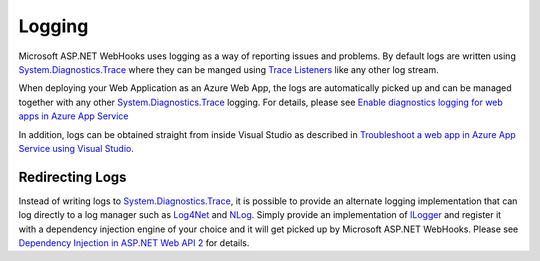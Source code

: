Logging
=======

Microsoft ASP.NET WebHooks uses logging as a way of reporting issues and problems. By 
default logs are written using `System.Diagnostics.Trace <https://msdn.microsoft.com/en-us/library/system.diagnostics.trace>`_ where they can be manged using 
`Trace Listeners <https://msdn.microsoft.com/en-us/library/system.diagnostics.tracelistener.aspx>`_ 
like any other log stream.

When deploying your Web Application as an Azure Web App, the logs are automatically picked up and can be
managed together with any other `System.Diagnostics.Trace`_ logging. For details, please see `Enable diagnostics 
logging for web apps in Azure App Service <https://azure.microsoft.com/en-us/documentation/articles/web-sites-enable-diagnostic-log/>`_

In addition, logs can be obtained straight from inside Visual Studio as described in `Troubleshoot a web app in Azure App Service using 
Visual Studio <https://azure.microsoft.com/en-us/documentation/articles/web-sites-dotnet-troubleshoot-visual-studio/#webserverlogs>`_.

Redirecting Logs
----------------

Instead of writing logs to `System.Diagnostics.Trace`_, it is possible to provide an alternate logging implementation that 
can log directly to a log manager such as `Log4Net <http://logging.apache.org/log4net/>`_ and `NLog <http://nlog-project.org/>`_.
Simply provide an implementation of `ILogger <https://github.com/aspnet/WebHooks/blob/master/src/Microsoft.AspNet.WebHooks.Common/Diagnostics/ILogger.cs>`_ 
and register it with a dependency injection engine of your choice and it will get picked up by Microsoft ASP.NET WebHooks. 
Please see `Dependency Injection in ASP.NET Web API 2 <http://www.asp.net/web-api/overview/advanced/dependency-injection>`_ for details.